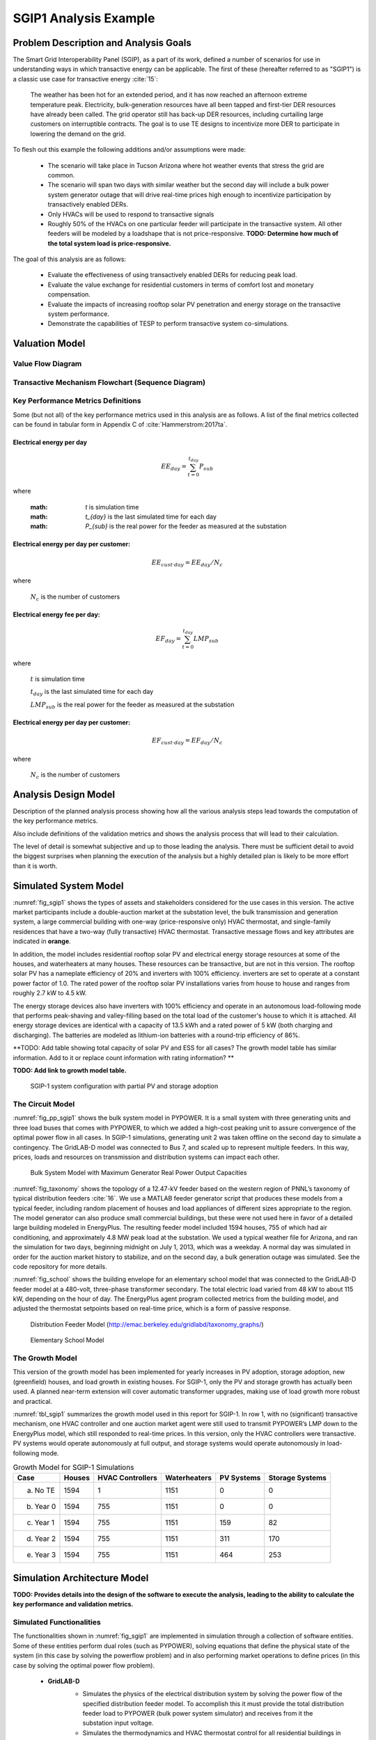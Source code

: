 SGIP1 Analysis Example
======================

Problem Description and Analysis Goals
--------------------------------------

The Smart Grid Interoperability Panel (SGIP), as a part of its work, defined a number of scenarios for use in understanding ways in which transactive energy can be applicable. The first of these (hereafter referred to as "SGIP1") is a classic use case for transactive energy :cite:`15`:

   The weather has been hot for an extended period, and it has now reached an afternoon extreme temperature peak. Electricity, bulk-generation resources have all been tapped and first-tier DER resources have already been called. The grid operator still has back-up DER resources, including curtailing large customers on interruptible contracts. The goal is to use TE designs to incentivize more DER to participate in lowering the demand on the grid.

To flesh out this example the following additions and/or assumptions were made:

     - The scenario will take place in Tucson Arizona where hot weather events that stress the grid are common.
     - The scenario will span two days with similar weather but the second day will include a bulk power system generator outage that will drive real-time prices high enough to incentivize participation by transactively enabled DERs.
     - Only HVACs will be used to respond to transactive signals
     - Roughly 50% of the HVACs on one particular feeder will participate in the transactive system. All other feeders will be modeled by a loadshape that is not price-responsive. **TODO: Determine how much of the total system load is price-responsive.**
     

The goal of this analysis are as follows:

    - Evaluate the effectiveness of using transactively enabled DERs for reducing peak load.
    - Evaluate the value exchange for residential customers in terms of comfort lost and monetary compensation.
    - Evaluate the impacts of increasing rooftop solar PV penetration and energy storage on the transactive system performance.
    - Demonstrate the capabilities of TESP to perform transactive system co-simulations.


Valuation Model
---------------

Value Flow Diagram
..................


Transactive Mechanism Flowchart (Sequence Diagram)
..................................................


Key Performance Metrics Definitions
...................................

Some (but not all) of the key performance metrics used in this analysis are as follows. A list of the final metrics collected can be found in tabular form in Appendix C of :cite:`Hammerstrom:2017ta`.

.. Social Welfare:

    .. math::

    SW = \sum_{i=1}^{N_L}U_i(p_i^L) - \sum_{j=1}^{N_G}C_j(p_j^G)
 
     where 
    :math: `U_i()` are the utility functions of the individual loads
    :math: `C_j()` are the utility functions of the individual generators 
    :math: `p_i^L` is the power consumption of the individual loads
    :math: `p_j^G` is the power generation of the individual generators
    :math: `N_L` is the total number of loads
    :math: `N_G` is the total number of generators
    
Electrical energy per day
,,,,,,,,,,,,,,,,,,,,,,,,
    
.. math::
    
    EE_{day} = \sum_{t=0}^{t_{day}} P_{sub}
    
where

    :math: `t` is simulation time
    
    :math: `t_{day}` is the last simulated time for each day
    
    :math: `P_{sub}` is the real power for the feeder as measured at the substation
    
    

Electrical energy per day per customer:
,,,,,,,,,,,,,,,,,,,,,,,,,,,,,,,,,,,,,,,
 
.. math::
 
    EE_{cust \cdot day} = EE_{day} / N_c

where

    :math:`N_c` is the number of customers
    
    
    
Electrical energy fee per day:
,,,,,,,,,,,,,,,,,,,,,,,,,,,,,,

.. math::

    EF_{day} =  \sum_{t=0}^{t_{day}} LMP_{sub}
    
where

    :math:`t` is simulation time
    
    :math:`t_{day}` is the last simulated time for each day
    
    :math:`LMP_{sub}` is the real power for the feeder as measured at the substation
    
    
    
Electrical energy per day per customer:
,,,,,,,,,,,,,,,,,,,,,,,,,,,,,,,,,,,,,,
 
.. math::
 
    EF_{cust \cdot day} = EF_{day} / N_c

where

    :math:`N_c` is the number of customers



Analysis Design Model
---------------------

Description of the planned analysis process showing how all the various analysis steps lead towards the computation of the key performance metrics. 

Also include definitions of the validation metrics and shows the analysis process that will lead to their calculation.

The level of detail is somewhat subjective and up to those leading the analysis. There must be sufficient detail to avoid the biggest surprises when planning the execution of the analysis but a highly detailed plan is likely to be more effort than it is worth.


Simulated System Model
----------------------

:numref:`fig_sgip1` shows the types of assets and stakeholders considered for the use cases in this version. The active market participants include a double-auction market at the substation level, the bulk transmission and generation system, a large commercial building with one-way (price-responsive only) HVAC thermostat, and single-family residences that have a two-way (fully transactive) HVAC thermostat. Transactive message flows and key attributes are indicated in **orange**.

In addition, the model includes residential rooftop solar PV and electrical energy storage resources at some of the houses, and waterheaters at many houses. These resources can be transactive, but are not in this version. The rooftop solar PV has a nameplate efficiency of 20% and inverters with 100% efficiency. inverters are set to operate at a constant power factor of 1.0. The rated power of the rooftop solar PV installations varies from house to house and ranges from roughly 2.7 kW to 4.5 kW.

The energy storage devices also have inverters with 100% efficiency and operate in an autonomous load-following mode that performs peak-shaving and valley-filling based on the total load of the customer's house to which it is attached. All energy storage devices are identical with a capacity of 13.5 kWh and a rated power of 5 kW (both charging and discharging). The batteries are modeled as lithium-ion batteries with a round-trip efficiency of 86%.

**TODO: Add table showing total capacity of solar PV and ESS for all cases? The growth model table has similar information. Add to it or replace count information with rating information? **

**TODO: Add link to growth model table.**

.. figure:: ../media/SGIP1system.png
	:name: fig_sgip1

	SGIP-1 system configuration with partial PV and storage adoption
	

The Circuit Model
.................

:numref:`fig_pp_sgip1` shows the bulk system model in PYPOWER. It is a small system with three generating units and three load buses that comes with
PYPOWER, to which we added a high-cost peaking unit to assure convergence of the optimal power flow in all cases. In SGIP-1 simulations, generating unit 2 was taken offline on the second day to simulate a contingency. The GridLAB-D model was connected to Bus 7, and scaled up to represent multiple feeders. In this way, prices, loads and resources on transmission and distribution systems can impact each other.

.. figure:: ../media/PYPOWERsystem.png
	:name: fig_pp_sgip1

	Bulk System Model with Maximum Generator Real Power Output Capacities

:numref:`fig_taxonomy` shows the topology of a 12.47-kV feeder based on the western
region of PNNL’s taxonomy of typical distribution feeders
:cite:`16`. We use a MATLAB feeder generator script that
produces these models from a typical feeder, including random placement
of houses and load appliances of different sizes appropriate to the
region. The model generator can also produce small commercial buildings,
but these were not used here in favor of a detailed large building
modeled in EnergyPlus. The resulting feeder model included 1594 houses,
755 of which had air conditioning, and approximately 4.8 MW peak load at
the substation. We used a typical weather file for Arizona, and ran the
simulation for two days, beginning midnight on July 1, 2013, which was a
weekday. A normal day was simulated in order for the auction market
history to stabilize, and on the second day, a bulk generation outage
was simulated. See the code repository for more details.

:numref:`fig_school` shows the building envelope for an elementary school model
that was connected to the GridLAB-D feeder model at a 480-volt,
three-phase transformer secondary. The total electric load varied from
48 kW to about 115 kW, depending on the hour of day. The EnergyPlus
agent program collected metrics from the building model, and adjusted
the thermostat setpoints based on real-time price, which is a form of
passive response.

.. figure:: ../media/FeederR1_1.png
	:name: fig_taxonomy

	Distribution Feeder Model (http://emac.berkeley.edu/gridlabd/taxonomy\_graphs/)

.. figure:: ../media/School.png
	:name: fig_school

	Elementary School Model


The Growth Model
................

This version of the growth model has been implemented for yearly
increases in PV adoption, storage adoption, new (greenfield) houses, and
load growth in existing houses. For SGIP-1, only the PV and storage
growth has actually been used. A planned near-term extension will cover
automatic transformer upgrades, making use of load growth more robust
and practical.

:numref:`tbl_sgip1` summarizes the growth model used in this report for SGIP-1. In
row 1, with no (significant) transactive mechanism, one HVAC controller
and one auction market agent were still used to transmit PYPOWER’s LMP
down to the EnergyPlus model, which still responded to real-time prices.
In this version, only the HVAC controllers were transactive. PV systems
would operate autonomously at full output, and storage systems would
operate autonomously in load-following mode.

.. table:: Growth Model for SGIP-1 Simulations
  :name: tbl_sgip1

  +---------------+--------------+------------------------+--------------------+------------------+-----------------------+
  | **Case**      | **Houses**   | **HVAC Controllers**   | **Waterheaters**   | **PV Systems**   | **Storage Systems**   |
  +===============+==============+========================+====================+==================+=======================+
  | (a) No TE     | 1594         | 1                      | 1151               | 0                | 0                     |
  +---------------+--------------+------------------------+--------------------+------------------+-----------------------+
  | (b) Year 0    | 1594         | 755                    | 1151               | 0                | 0                     |
  +---------------+--------------+------------------------+--------------------+------------------+-----------------------+
  | (c) Year 1    | 1594         | 755                    | 1151               | 159              | 82                    |
  +---------------+--------------+------------------------+--------------------+------------------+-----------------------+
  | (d) Year 2    | 1594         | 755                    | 1151               | 311              | 170                   |
  +---------------+--------------+------------------------+--------------------+------------------+-----------------------+
  | (e) Year 3    | 1594         | 755                    | 1151               | 464              | 253                   |
  +---------------+--------------+------------------------+--------------------+------------------+-----------------------+
  
  


Simulation Architecture Model
-----------------------------

**TODO: Provides details into the design of the software to execute the analysis, leading to the ability to calculate the key performance and validation metrics.**

Simulated Functionalities
.........................

The functionalities shown in :numref:`fig_sgip1` are implemented in simulation through a collection of software entities. Some of these entities perform dual roles (such as PYPOWER), solving equations that define the physical state of the system (in this case by solving the powerflow problem) and in also performing market operations to define prices (in this case by solving the optimal power flow problem).

    -  **GridLAB-D**
        - Simulates the physics of the electrical distribution system by solving the power flow of the specified distribution feeder model. To accomplish this it must provide the total distribution feeder load to PYPOWER (bulk power system simulator) and receives from it the substation input voltage.
        - Simulates the thermodynamics and HVAC thermostat control for all residential buildings in the specified distribution feeder model. Provides thermodynamic state information to the Substation Agent to allow formation of real-time energy bids.
        - Simulates the production of the solar PV panels and their local controller (for the cases that include such devices).
        Simulates the physics of the energy storage devices and the behavior of their local controllers.
    - **Substation Agent**
        - Contains all the transactive agents for the residential customers. Using the current state of the individual customers' residences (*e.g.* indoor air temperature) These agents form real-time energy bids for their respective customers and adjust HVAC thermostat setpoints based on the cleared price.
        - Aggregates all individual HVAC agents' real-time energy bids to form a single bid to present to the wholesale real-time energy market.
    - **EnergyPlus**
        - Simulates the thermodynamics of a multi-zone structure (an elementary school in this case)
        - Simulates the integrated controller of said structure
        - Communicates electrical load of said structure to GridLAB-D for its use in solving the powerflow of the distribution feeder model.
    - **PYPOWER**
        - After collecting the load information from GridLAB-D (and scaling it up to a value representative of an entire node in the transmission model) solves the bulk power system power flow to define the nodal voltages, communicating the appropriate value to GridLAB-D.
        - Using the bid information from the generation natively represented in the bulk power system model and the price-responsive load bids provided by the Substation Agent, find the real-time energy price for each node the bulk power system (the LMP) by solving the optimal power flow problem to find the least-cost dispatch for generation and flexible load. Communicate the appropriate LMP to the Substation Agent.


.. figure:: ../media/ClearingSequence2.png
	:name: fig_clearing_sequence

	Sequence of operations to clear market operations
	
Figure :numref:`fig_clearing_sequence` is a sequence diagram showing the order of events and communication of information between the software entities. 

Due to limitations in the load modeling provided by Energy+, some expected interactions are not included in this system model. Specifically:

    - The loads modeled internally in Energy+ are not responsive to voltage and thus the interaction between it and GridLAB-D is only one way: Energy+ just provides a real power load; GridLAB-D does not assume a power factor and the the Energy Plus Agent (which is providing the value via FNCS) does not assume one either.
    - The Energy Plus agent is only price responsive and does not provide a bid for real-time energy. **TODO: why?**



Data Collection
...............
**TODO: Is this important? Just link the in the UML class diagrams and highlight the particularly important parts? Generally discuss how metrics collection works in TESP? That should probably be saved for general discussion of the API**
 

Running the Example
-------------------

As shown in :numref:`tbl_sgip1`, the SGIP1 example is actually a set of five separate co-simulation runs. Performing each run takes somewhere around two hours (depending on the hardware) though they are entirely independent and thus can be run in parallel if sufficient computation resources are available. To avoid slowdowns due to swapping, it is recommended that each run be allocated 16Gb of memory.

To launch one of these runs, only a few simple commands are needed::

    cd ~/tesp/examples/sgip1
    python3 prepare_cases.py # Prepares all SGIP1 cases
    # run and plot one of the cases
    ./runSGIP1b.sh
    
    
``./runSGIP1b.sh`` will return a command prompt with the co-simulation running in the background. To check how far along the co-simulation monitoring one of the output files is the most straight-forward way::

    cat SGIP1b.csv
    
The first entry in every line of the file is the number of seconds in the co-simulation that have been completed thus far. The co-simulation is finished at 172800 seconds. After that is complete, a set of summary plots can be created with the following command::

    python3 plots.py SGIP1b
    


Analysis Results - Model Validation
-----------------------------------

.. figure:: ../media/validation_generator_outputs.png
	:name: fig_validation_generator_outputs
	
	Generator outputs of bulk power system, showing the loss of Unit 3 on the second day.
	
.. figure:: ../media/validation_transactive_bus_prices.png
	:name: fig_validation_transactive_bus_prices
	
	Wholesale market prices (LMPs) for base and transactive cases, showing lower prices during the peak of the day as transactively participating loads respond.	
	
.. figure:: ../media/validation_transactive_bus_loads2.png
	:name: fig_validation_transactive_bus_loads4
	
	Total load for transactive feeder in base and transactive case. Should show peak-shaving, valley-filling, and snapback as prices come down off their peak.
	
.. figure:: ../media/validation_transactive_bus_loads4.png
	:name: fig_validation_transactive_bus_loads2
	
	Total load for transactive feeder in for four transactive cases with increasing levels of rooftop solar PV and energy storage penetration.

.. figure:: ../media/validation_residential_indoor_temperature.png
	:name: fig_validation_residential_indoor_temperature
	
	Average residential indoor air temperature for all houses in both base and transactive case. The effect of the transactive controller for the HVACS drives lower relatively lower temperatures during low price periods and relatively higher prices during higher periods.
	
.. figure:: ../media/validation_solar_output.png
	:name: fig_validation_solar_output_output
	
	Total residential rooftop solar output on the transactive feeder across the four cases within increasing penetration. The rooftop solar is not price responsive. As expected, increasing PV penetration showing increased PV production.
	
.. figure:: ../media/validation_ES_output.png
	:name: fig_validation_ES_output_output
	
	Total residential energy storage output on the transactive feeder across the four cases within increasing penetration. The energy storage controller engages in peak-shaving and valley-filling based on the billing meter for the residential customer.
	
.. figure:: ../media/validation_commercial_building_indoor_temperature.png
	:name: fig_validation_commercial_building_indoor_temperature
	
	Commercial building (as modeled in Energy+) indoor air temperature for the base and transactive case. Results should be similar to the residential indoor air temperature with lower temperatures during low-price periods and higher temperatures during high-price periods. **TODO: why isn't the indoor temperature moving with price?**
	
.. figure:: ../media/validation_commercial_building_prices.png
	:name: fig_validation_commercial_building_prices
	
	Commercial building (as modeled in Energy+) prices from the wholesale market as managed by the Energy+ agent. **TODO: Why are the prices flat?**
	
	


Analysis Results - Key Performance Metrics
------------------------------------------

Summary metrics results, likely in tabular form. May copy results from publications

Related Publications
--------------------

This use of TESP to perform the SGIP1 analysis resulted in the following related publications:

    S. E. Widergren, D. J. Hammerstrom, Q. Huang, K. Kalsi, J. Lian, A. Makhmalbaf, T. E. McDermott, D. Sivaraman, Y. Tang, A. Veeramany, and J. C. Woodward. Transactive Systems Simulation and Valuation Platform Trial Analysis. Technical Report PNNL-26409, Pacific Northwest National Laboratory (PNNL), Richland, WA (United States), Richland, WA, Apr. 2017. DOI: 10.2172/1379448. Available at: http://www.osti.gov/servlets/purl/1379448/
    
    Q. Huang, T. McDermott, Y. Tang, A. Makhmalbaf, D. Hammerstrom, A. Fisher, L. Marinovici, and T. D. Hardy. Simulation-Based Valuation of Transactive Energy Systems. Power Systems, IEEE Transactions on, May 2018. DOI: 10.1109/TPWRS.2018.2838111. Available at: https://ieeexplore.ieee.org/document/8360969/






